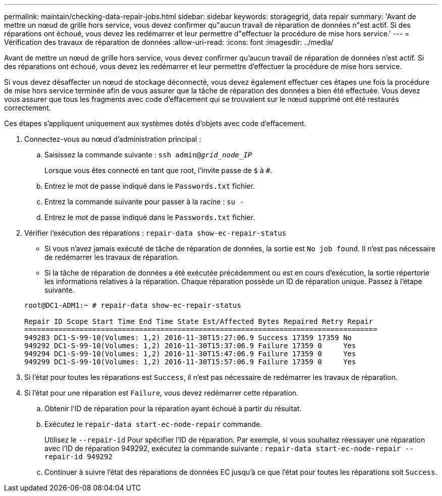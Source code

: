 ---
permalink: maintain/checking-data-repair-jobs.html 
sidebar: sidebar 
keywords: storagegrid, data repair 
summary: 'Avant de mettre un nœud de grille hors service, vous devez confirmer qu"aucun travail de réparation de données n"est actif. Si des réparations ont échoué, vous devez les redémarrer et leur permettre d"effectuer la procédure de mise hors service.' 
---
= Vérification des travaux de réparation de données
:allow-uri-read: 
:icons: font
:imagesdir: ../media/


[role="lead"]
Avant de mettre un nœud de grille hors service, vous devez confirmer qu'aucun travail de réparation de données n'est actif. Si des réparations ont échoué, vous devez les redémarrer et leur permettre d'effectuer la procédure de mise hors service.

Si vous devez désaffecter un nœud de stockage déconnecté, vous devez également effectuer ces étapes une fois la procédure de mise hors service terminée afin de vous assurer que la tâche de réparation des données a bien été effectuée. Vous devez vous assurer que tous les fragments avec code d'effacement qui se trouvaient sur le nœud supprimé ont été restaurés correctement.

Ces étapes s'appliquent uniquement aux systèmes dotés d'objets avec code d'effacement.

. Connectez-vous au nœud d'administration principal :
+
.. Saisissez la commande suivante : `ssh admin@_grid_node_IP_`
+
Lorsque vous êtes connecté en tant que root, l'invite passe de `$` à `#`.

.. Entrez le mot de passe indiqué dans le `Passwords.txt` fichier.
.. Entrez la commande suivante pour passer à la racine : `su -`
.. Entrez le mot de passe indiqué dans le `Passwords.txt` fichier.


. Vérifier l'exécution des réparations : `repair-data show-ec-repair-status`
+
** Si vous n'avez jamais exécuté de tâche de réparation de données, la sortie est `No job found`. Il n'est pas nécessaire de redémarrer les travaux de réparation.
** Si la tâche de réparation de données a été exécutée précédemment ou est en cours d'exécution, la sortie répertorie les informations relatives à la réparation. Chaque réparation possède un ID de réparation unique. Passez à l'étape suivante.


+
[listing]
----
root@DC1-ADM1:~ # repair-data show-ec-repair-status

Repair ID Scope Start Time End Time State Est/Affected Bytes Repaired Retry Repair
===================================================================================
949283 DC1-S-99-10(Volumes: 1,2) 2016-11-30T15:27:06.9 Success 17359 17359 No
949292 DC1-S-99-10(Volumes: 1,2) 2016-11-30T15:37:06.9 Failure 17359 0     Yes
949294 DC1-S-99-10(Volumes: 1,2) 2016-11-30T15:47:06.9 Failure 17359 0     Yes
949299 DC1-S-99-10(Volumes: 1,2) 2016-11-30T15:57:06.9 Failure 17359 0     Yes
----
. Si l'état pour toutes les réparations est `Success`, il n'est pas nécessaire de redémarrer les travaux de réparation.
. Si l'état pour une réparation est `Failure`, vous devez redémarrer cette réparation.
+
.. Obtenir l'ID de réparation pour la réparation ayant échoué à partir du résultat.
.. Exécutez le `repair-data start-ec-node-repair` commande.
+
Utilisez le `--repair-id` Pour spécifier l'ID de réparation. Par exemple, si vous souhaitez réessayer une réparation avec l'ID de réparation 949292, exécutez la commande suivante : `repair-data start-ec-node-repair --repair-id 949292`

.. Continuer à suivre l'état des réparations de données EC jusqu'à ce que l'état pour toutes les réparations soit `Success`.



